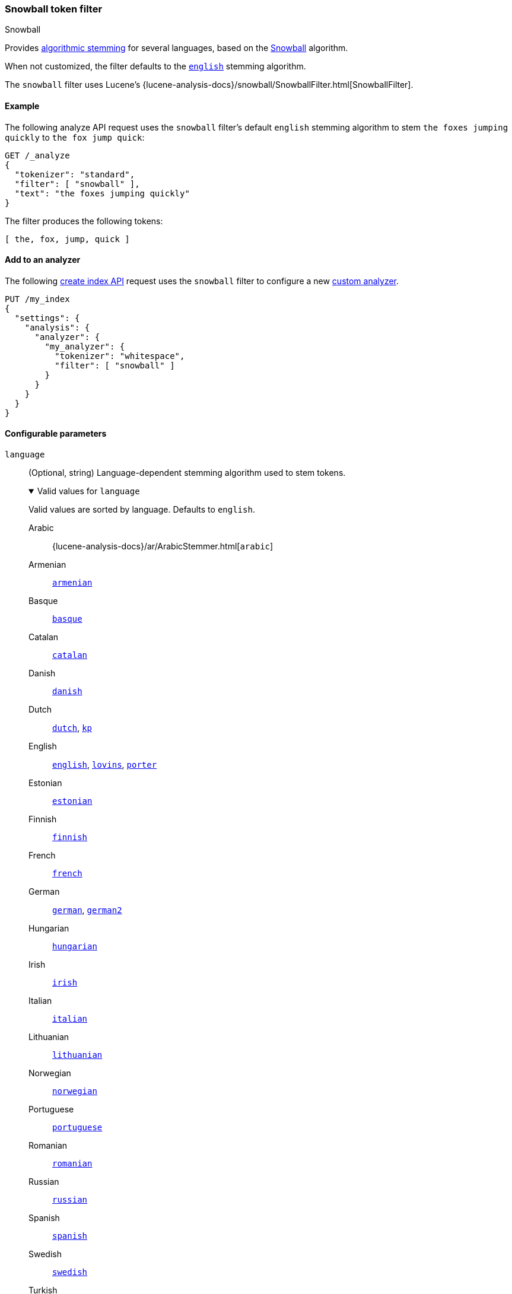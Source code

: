 [[analysis-snowball-tokenfilter]]
=== Snowball token filter
++++
<titleabbrev>Snowball</titleabbrev>
++++

Provides <<algorithmic-stemmers,algorithmic stemming>> for several languages,
based on the http://snowball.tartarus.org/[Snowball] algorithm.

When not customized, the filter defaults to the
http://snowball.tartarus.org/algorithms/english/stemmer.html[`english`] stemming
algorithm.

The `snowball` filter uses Lucene's
{lucene-analysis-docs}/snowball/SnowballFilter.html[SnowballFilter].

[[analysis-snowball-tokenfilter-analyze-ex]]
==== Example

The following analyze API request uses the `snowball` filter's default `english`
stemming algorithm to stem `the foxes jumping quickly` to `the fox jump quick`:

[source,console]
----
GET /_analyze
{
  "tokenizer": "standard",
  "filter": [ "snowball" ],
  "text": "the foxes jumping quickly"
}
----

The filter produces the following tokens:

[source,text]
----
[ the, fox, jump, quick ]
----

////
[source,console-result]
----
{
  "tokens": [
    {
      "token": "the",
      "start_offset": 0,
      "end_offset": 3,
      "type": "<ALPHANUM>",
      "position": 0
    },
    {
      "token": "fox",
      "start_offset": 4,
      "end_offset": 9,
      "type": "<ALPHANUM>",
      "position": 1
    },
    {
      "token": "jump",
      "start_offset": 10,
      "end_offset": 17,
      "type": "<ALPHANUM>",
      "position": 2
    },
    {
      "token": "quick",
      "start_offset": 18,
      "end_offset": 25,
      "type": "<ALPHANUM>",
      "position": 3
    }
  ]
}
----
////

[[analysis-snowball-tokenfilter-analyzer-ex]]
==== Add to an analyzer

The following <<indices-create-index,create index API>> request uses the
`snowball` filter to configure a new <<analysis-custom-analyzer,custom
analyzer>>.

[source,console]
----
PUT /my_index
{
  "settings": {
    "analysis": {
      "analyzer": {
        "my_analyzer": {
          "tokenizer": "whitespace",
          "filter": [ "snowball" ]
        }
      }
    }
  }
}
----

[role="child_attributes"]
[[analysis-snowball-tokenfilter-configure-parms]]
==== Configurable parameters

[[analysis-snowball-tokenfilter-language-parm]]
`language`::
(Optional, string)
Language-dependent stemming algorithm used to stem tokens.
+
[%collapsible%open]
.Valid values for `language`
====
Valid values are sorted by language. Defaults to `english`.

Arabic::
{lucene-analysis-docs}/ar/ArabicStemmer.html[`arabic`]

Armenian::
http://snowball.tartarus.org/algorithms/armenian/stemmer.html[`armenian`]

Basque::
http://snowball.tartarus.org/algorithms/basque/stemmer.html[`basque`]

Catalan::
http://snowball.tartarus.org/algorithms/catalan/stemmer.html[`catalan`]

Danish::
http://snowball.tartarus.org/algorithms/danish/stemmer.html[`danish`]

Dutch::
http://snowball.tartarus.org/algorithms/dutch/stemmer.html[`dutch`],
http://snowball.tartarus.org/algorithms/kraaij_pohlmann/stemmer.html[`kp`]

English::
http://snowball.tartarus.org/algorithms/english/stemmer.html[`english`],
http://snowball.tartarus.org/algorithms/lovins/stemmer.html[`lovins`],
http://snowball.tartarus.org/algorithms/porter/stemmer.html[`porter`]

Estonian::
https://lucene.apache.org/core/{lucene_version_path}/analyzers-common/org/tartarus/snowball/ext/EstonianStemmer.html[`estonian`]

Finnish::
http://snowball.tartarus.org/algorithms/finnish/stemmer.html[`finnish`]

French::
http://snowball.tartarus.org/algorithms/french/stemmer.html[`french`]

German::
http://snowball.tartarus.org/algorithms/german/stemmer.html[`german`],
http://snowball.tartarus.org/algorithms/german2/stemmer.html[`german2`]

Hungarian::
http://snowball.tartarus.org/algorithms/hungarian/stemmer.html[`hungarian`]

Irish::
http://snowball.tartarus.org/otherapps/oregan/intro.html[`irish`]

Italian::
http://snowball.tartarus.org/algorithms/italian/stemmer.html[`italian`]

Lithuanian::
http://svn.apache.org/viewvc/lucene/dev/branches/lucene_solr_5_3/lucene/analysis/common/src/java/org/apache/lucene/analysis/lt/stem_ISO_8859_1.sbl?view=markup[`lithuanian`]

Norwegian::
http://snowball.tartarus.org/algorithms/norwegian/stemmer.html[`norwegian`]

Portuguese::
http://snowball.tartarus.org/algorithms/portuguese/stemmer.html[`portuguese`]

Romanian::
http://snowball.tartarus.org/algorithms/romanian/stemmer.html[`romanian`]

Russian::
http://snowball.tartarus.org/algorithms/russian/stemmer.html[`russian`]

Spanish::
http://snowball.tartarus.org/algorithms/spanish/stemmer.html[`spanish`]

Swedish::
http://snowball.tartarus.org/algorithms/swedish/stemmer.html[`swedish`]

Turkish::
http://snowball.tartarus.org/algorithms/turkish/stemmer.html[`turkish`]
====

`name`::
An alias for the <<analysis-snowball-tokenfilter-language-parm,`language`>>
parameter. If both this and the `language` parameter are specified, the
`language` parameter argument is used.

[[analysis-snowball-tokenfilter-customize]]
==== Customize

To customize the `snowball` filter, duplicate it to create the basis for a new
custom token filter. You can modify the filter using its configurable
parameters.

For example, the following request creates a custom `snowball` filter that stems
words using the `lovins` algorithm for the English language:

[source,console]
----
PUT /my_index
{
  "settings": {
    "analysis": {
      "analyzer": {
        "my_analyzer": {
          "tokenizer": "standard",
          "filter": [
            "lowercase",
            "my_snow"
          ]
        }
      },
      "filter": {
        "my_snow": {
          "type": "snowball",
          "language": "lovins"
        }
      }
    }
  }
}
----